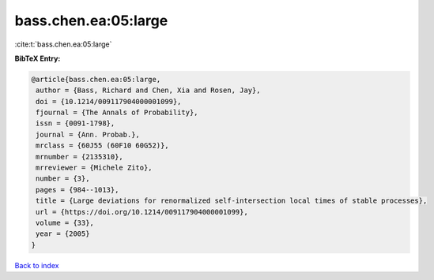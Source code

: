 bass.chen.ea:05:large
=====================

:cite:t:`bass.chen.ea:05:large`

**BibTeX Entry:**

.. code-block:: bibtex

   @article{bass.chen.ea:05:large,
    author = {Bass, Richard and Chen, Xia and Rosen, Jay},
    doi = {10.1214/009117904000001099},
    fjournal = {The Annals of Probability},
    issn = {0091-1798},
    journal = {Ann. Probab.},
    mrclass = {60J55 (60F10 60G52)},
    mrnumber = {2135310},
    mrreviewer = {Michele Zito},
    number = {3},
    pages = {984--1013},
    title = {Large deviations for renormalized self-intersection local times of stable processes},
    url = {https://doi.org/10.1214/009117904000001099},
    volume = {33},
    year = {2005}
   }

`Back to index <../By-Cite-Keys.rst>`_
